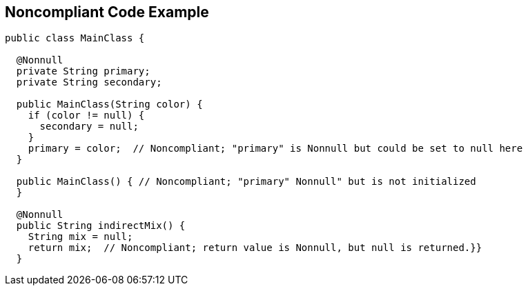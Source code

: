 == Noncompliant Code Example

[source,text]
----
public class MainClass {

  @Nonnull
  private String primary;
  private String secondary;

  public MainClass(String color) {
    if (color != null) {
      secondary = null;
    }
    primary = color;  // Noncompliant; "primary" is Nonnull but could be set to null here
  }

  public MainClass() { // Noncompliant; "primary" Nonnull" but is not initialized
  }

  @Nonnull
  public String indirectMix() {
    String mix = null;
    return mix;  // Noncompliant; return value is Nonnull, but null is returned.}}
  }
----
